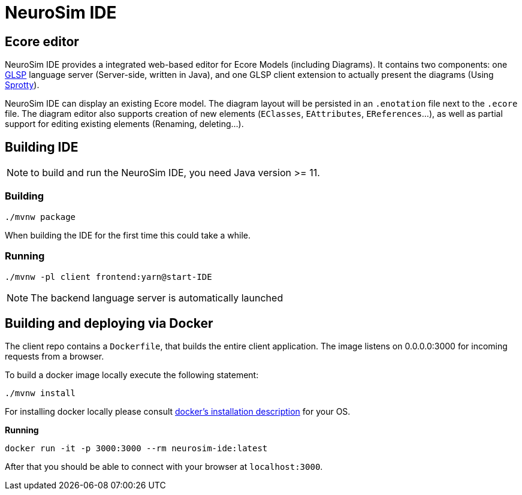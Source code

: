ifdef::env-github[]
:tip-caption: :bulb:
:note-caption: :information_source:
:important-caption: :heavy_exclamation_mark:
:caution-caption: :fire:
:warning-caption: :warning:
endif::[]
:imagesdir: images

= NeuroSim IDE

== Ecore editor

NeuroSim IDE provides a integrated web-based editor for Ecore Models (including Diagrams). It contains two components: one link:https://github.com/eclipsesource/glsp[GLSP] language server (Server-side, written in Java), and one GLSP client extension to actually present the diagrams (Using link:https://github.com/eclipse/sprotty-theia[Sprotty]).

NeuroSim IDE can display an existing Ecore model. The diagram layout will be persisted in an `.enotation` file next to the `.ecore` file. The diagram editor also supports creation of new elements (`EClasses`, `EAttributes`, `EReferences`...), as well as partial support for editing existing elements (Renaming, deleting...).

## Building IDE

NOTE: to build and run the NeuroSim IDE, you need Java version >= 11.

### Building

```
./mvnw package
```

When building the IDE for the first time this could take a while.

### Running

```
./mvnw -pl client frontend:yarn@start-IDE
```
  
NOTE: The backend language server is automatically launched


## Building and deploying via Docker
The client repo contains a `Dockerfile`, that builds the entire client application. The image listens on 0.0.0.0:3000 for incoming requests from a browser.

To build a docker image locally execute the following statement:

```
./mvnw install
```

For installing docker locally please consult link:https://docs.docker.com/install/[docker's installation description] for your OS.

**Running**
```
docker run -it -p 3000:3000 --rm neurosim-ide:latest
```

After that you should be able to connect with your browser at `localhost:3000`.
